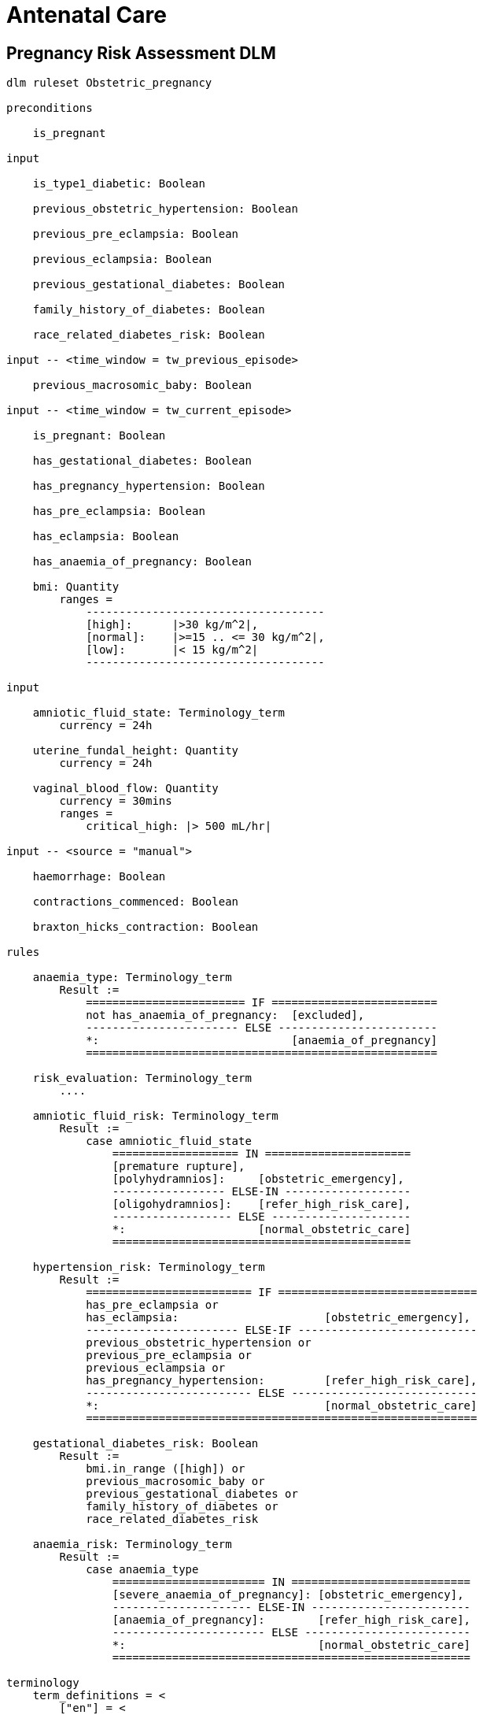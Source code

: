 = Antenatal Care

== Pregnancy Risk Assessment DLM

----
dlm ruleset Obstetric_pregnancy 

preconditions

    is_pregnant

input

    is_type1_diabetic: Boolean

    previous_obstetric_hypertension: Boolean

    previous_pre_eclampsia: Boolean

    previous_eclampsia: Boolean

    previous_gestational_diabetes: Boolean

    family_history_of_diabetes: Boolean

    race_related_diabetes_risk: Boolean
    
input -- <time_window = tw_previous_episode>

    previous_macrosomic_baby: Boolean

input -- <time_window = tw_current_episode>

    is_pregnant: Boolean

    has_gestational_diabetes: Boolean

    has_pregnancy_hypertension: Boolean 

    has_pre_eclampsia: Boolean

    has_eclampsia: Boolean
    
    has_anaemia_of_pregnancy: Boolean

    bmi: Quantity
        ranges =
            ------------------------------------
            [high]:      |>30 kg/m^2|,
            [normal]:    |>=15 .. <= 30 kg/m^2|,
            [low]:       |< 15 kg/m^2|
            ------------------------------------

input

    amniotic_fluid_state: Terminology_term
        currency = 24h

    uterine_fundal_height: Quantity
        currency = 24h

    vaginal_blood_flow: Quantity
        currency = 30mins
        ranges =
            critical_high: |> 500 mL/hr|

input -- <source = "manual">

    haemorrhage: Boolean

    contractions_commenced: Boolean

    braxton_hicks_contraction: Boolean

rules

    anaemia_type: Terminology_term
        Result :=
            ======================== IF =========================
            not has_anaemia_of_pregnancy:  [excluded],
            ----------------------- ELSE ------------------------
            *:                             [anaemia_of_pregnancy]
            =====================================================

    risk_evaluation: Terminology_term
        ....
        
    amniotic_fluid_risk: Terminology_term
        Result :=
            case amniotic_fluid_state
                =================== IN ======================
                [premature rupture],
                [polyhydramnios]:     [obstetric_emergency],
                ----------------- ELSE-IN -------------------
                [oligohydramnios]:    [refer_high_risk_care],
                ------------------ ELSE ---------------------
                *:                    [normal_obstetric_care]
                =============================================
    
    hypertension_risk: Terminology_term
        Result :=
            ========================= IF ==============================
            has_pre_eclampsia or 
            has_eclampsia:                      [obstetric_emergency],
            ----------------------- ELSE-IF ---------------------------
            previous_obstetric_hypertension or
            previous_pre_eclampsia or
            previous_eclampsia or
            has_pregnancy_hypertension:         [refer_high_risk_care],
            ------------------------- ELSE ----------------------------
            *:                                  [normal_obstetric_care]
            ===========================================================
            
    gestational_diabetes_risk: Boolean
        Result :=
            bmi.in_range ([high]) or
            previous_macrosomic_baby or
            previous_gestational_diabetes or
            family_history_of_diabetes or
            race_related_diabetes_risk
            
    anaemia_risk: Terminology_term
        Result := 
            case anaemia_type
                ======================= IN ===========================
                [severe_anaemia_of_pregnancy]: [obstetric_emergency],
                --------------------- ELSE-IN ------------------------
                [anaemia_of_pregnancy]:        [refer_high_risk_care],
                ----------------------- ELSE -------------------------
                *:                             [normal_obstetric_care]
                ======================================================
    
terminology
    term_definitions = <
        ["en"] = <
            ["normal_obstetric_care"] = <
                text = <"Normal obstetric care">
                description = <"...">
            >
            ["obstetric_emergency"] = <
                text = <"Obstetric emergency">
                description = <"...">
            >
            ["refer_high_risk_care"] = <
                text = <"Refer to high risk care">
                description = <"...">
            >
            ["premature_rupture"] = <
                text = <"Premature rupture of membranes">
                description = <"...">
            >
            ["polyhydramnios"] = <
                text = <"polyhydramnios">
                description = <"...">
            >
            ["oligohydramnios"] = <
                text = <"oligohydramnios">
                description = <"...">
            >
            ["severe_anaemia_of_pregnancy"] = <
                text = <"anaemia of pregnancy, severe">
                description = <"...">
            >
            ["anaemia_of_pregnancy"] = <
                text = <"anaemia of pregnancy">
                description = <"...">
            >
            ["amniotic_fluid_risk"] = <
                text = <"Risk of pregnancy-related amniotic fluid">
                description = <"...">
            >
            ["hypertension_risk"] = <
                text = <"Risk of pregnancy-related hypertension">
                description = <"...">
            >
            ["diabetes_risk"] = <
                text = <"Risk of pregnancy-related diabetes">
                description = <"...">
            >
            ["anaemia_risk"] = <
                text = <"Risk of pregnancy-related anaemia">
                description = <"...">
            >
            ["previous_macrosomic_baby"] = <
                text = <"Baby weighing 4.5kg or above">
                description = <"...">
            >
            ["previous_gestational_diabetes"] = <
                text = <"xxx">
                description = <"...">
            >
        >
    >    
----
